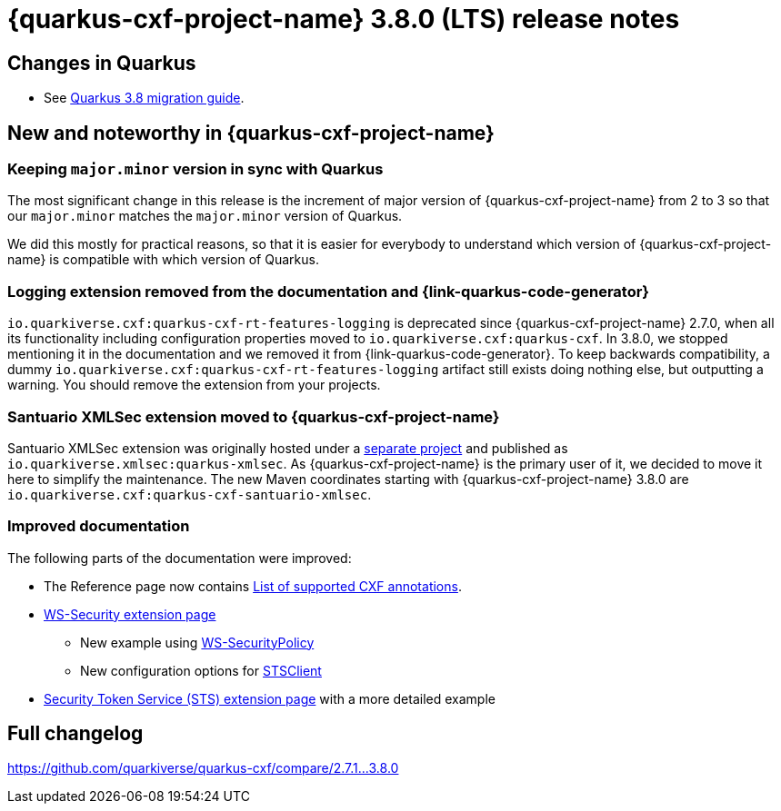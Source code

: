 = {quarkus-cxf-project-name} 3.8.0 (LTS) release notes

== Changes in Quarkus

* See https://github.com/quarkusio/quarkus/wiki/Migration-Guide-3.8[Quarkus 3.8 migration guide].

== New and noteworthy in {quarkus-cxf-project-name}

=== Keeping `major.minor` version in sync with Quarkus

The most significant change in this release is the increment of major version of {quarkus-cxf-project-name} from 2 to 3
so that our `major.minor` matches the `major.minor` version of Quarkus.

We did this mostly for practical reasons, so that it is easier for everybody to understand which version of {quarkus-cxf-project-name}
is compatible with which version of Quarkus.

=== Logging extension removed from the documentation and {link-quarkus-code-generator}

`io.quarkiverse.cxf:quarkus-cxf-rt-features-logging` is deprecated since {quarkus-cxf-project-name} 2.7.0,
when all its functionality including configuration properties moved to `io.quarkiverse.cxf:quarkus-cxf`.
In 3.8.0, we stopped mentioning it in the documentation and we removed it from {link-quarkus-code-generator}.
To keep backwards compatibility, a dummy `io.quarkiverse.cxf:quarkus-cxf-rt-features-logging` artifact still exists
doing nothing else, but outputting a warning.
You should remove the extension from your projects.

=== Santuario XMLSec extension moved to {quarkus-cxf-project-name}

Santuario XMLSec extension was originally hosted under a https://github.com/quarkiverse/quarkus-xmlsec[separate project]
and published as `io.quarkiverse.xmlsec:quarkus-xmlsec`.
As {quarkus-cxf-project-name} is the primary user of it, we decided to move it here to simplify the maintenance.
The new Maven coordinates starting with {quarkus-cxf-project-name} 3.8.0 are `io.quarkiverse.cxf:quarkus-cxf-santuario-xmlsec`.

=== Improved documentation

The following parts of the documentation were improved:

* The Reference page now contains xref:reference/index.adoc#_supported_cxf_annotations[List of supported CXF annotations].
* xref:reference/extensions/quarkus-cxf-rt-ws-security.adoc[WS-Security extension page]
** New example using xref:reference/index.adoc#extensions-quarkus-cxf-rt-ws-security-usage-ws-security-via-ws-securitypolicy[WS-SecurityPolicy]
** New configuration options for xref:reference/extensions/quarkus-cxf-rt-ws-security.adoc#quarkus-cxf_quarkus-cxf-client-client-name-security-sts-client[STSClient]
* xref:reference/extensions/quarkus-cxf-services-sts.adoc[Security Token Service (STS) extension page] with a more detailed example

== Full changelog

https://github.com/quarkiverse/quarkus-cxf/compare/2.7.1+++...+++3.8.0
